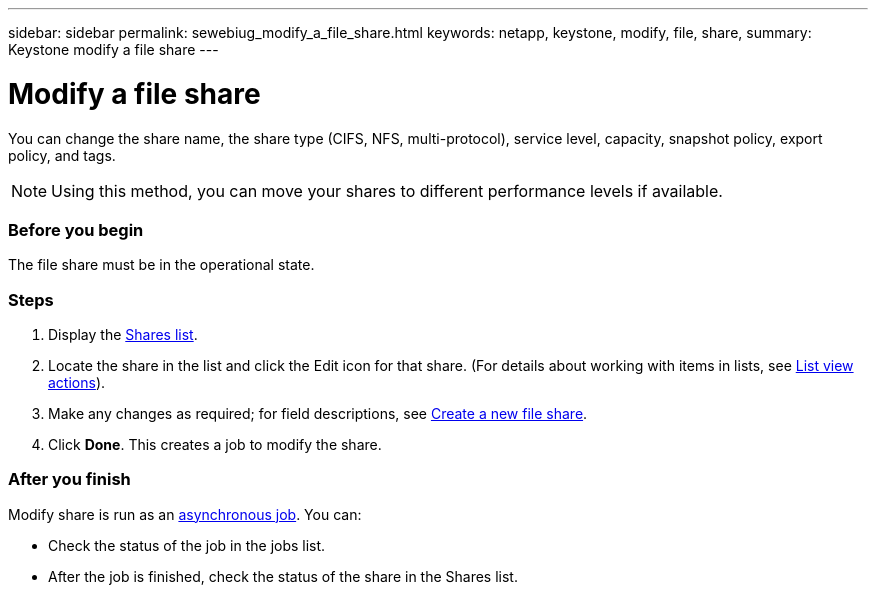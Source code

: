 ---
sidebar: sidebar
permalink: sewebiug_modify_a_file_share.html
keywords: netapp, keystone, modify, file, share,
summary: Keystone modify a file share
---

= Modify a file share
:hardbreaks:
:nofooter:
:icons: font
:linkattrs:
:imagesdir: ./media/

//
// This file was created with NDAC Version 2.0 (August 17, 2020)
//
// 2020-10-20 10:59:39.339081
//

[.lead]
You can change the share name, the share type (CIFS, NFS, multi-protocol), service level, capacity, snapshot policy, export policy,  and tags.

[NOTE]
Using this method,  you can move your shares to different performance levels if available.

=== Before you begin

The file share must be in the operational state.

=== Steps

. Display the link:sewebiug_view_shares.html#view-shares[Shares list].
. Locate the share in the list and click the Edit icon for that share. (For details about working with items in lists,  see link:sewebiug_netapp_service_engine_web_interface_overview.html#list-view[List view actions]).
. Make any changes as required;  for field descriptions, see link:sewebiug_create_a_new_file_share.html[Create a new file share].
. Click *Done*. This creates a job to modify the share.

=== After you finish

Modify share is run as an link:sewebiug_billing_accounts,_subscriptions,_services,_and_performance.html#disaster-recovery—asynchronous[asynchronous job]. You can:

* Check the status of the job in the jobs list.
* After the job is finished, check the status of the share in the Shares list.
